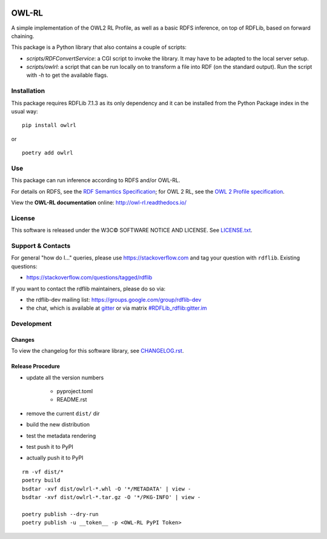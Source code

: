|Original Author DOI| |PyPI badge|

|OWL-RL Logo|

.. |Original Author DOI| image:: https://zenodo.org/badge/9385/RDFLib/OWL-RL.svg
    :target: http://dx.doi.org/10.5281/zenodo.14543

.. |PyPI badge| image:: https://badge.fury.io/py/owlrl.svg
    :target: https://badge.fury.io/py/owlrl

.. |OWL-RL Logo| image:: https://raw.githubusercontent.com/RDFLib/OWL-RL/master/OWL-RL.png
    :width: 250
    :target: http://owl-rl.readthedocs.io/


OWL-RL
======

A simple implementation of the OWL2 RL Profile, as well as a basic RDFS inference, on top of RDFLib, based on forward chaining.

This package is a Python library that also contains a couple of scripts:

* `scripts/RDFConvertService`: a CGI script to invoke the library. It may have to be adapted to the local server setup.

* `scripts/owlrl`: a script that can be run locally on to transform a file into RDF (on the standard output). Run the script with `-h` to get the available flags.

Installation
------------

This package requires RDFLib 7.1.3 as its only dependency and it can be installed from the Python Package index in the usual way:

::

    pip install owlrl


or

::

    poetry add owlrl


Use
---

This package can run inference according to RDFS and/or OWL-RL.

For details on RDFS, see the `RDF Semantics Specification`_; for OWL 2 RL, see the `OWL 2 Profile specification`_.

.. _RDF Semantics Specification: http://www.w3.org/TR/rdf11-mt/
.. _OWL 2 Profile specification: http://www.w3.org/TR/owl2-profiles/#Reasoning_in_OWL_2_RL_and_RDF_Graphs_using_Rules

View the **OWL-RL documentation** online: http://owl-rl.readthedocs.io/


License
-------
This software is released under the W3C© SOFTWARE NOTICE AND LICENSE. See `LICENSE.txt <LICENSE.txt>`_.


Support & Contacts
------------------

For general "how do I..." queries, please use https://stackoverflow.com and tag your question with ``rdflib``. Existing questions:

* https://stackoverflow.com/questions/tagged/rdflib

If you want to contact the rdflib maintainers, please do so via:

* the rdflib-dev mailing list: https://groups.google.com/group/rdflib-dev
* the chat, which is available at `gitter <https://gitter.im/RDFLib/rdflib>`_ or via matrix `#RDFLib_rdflib:gitter.im <https://matrix.to/#/#RDFLib_rdflib:gitter.im>`_


Development
-----------

Changes
~~~~~~~

To view the changelog for this software library, see `CHANGELOG.rst <CHANGELOG.rst>`_.

Release Procedure
~~~~~~~~~~~~~~~~~

* update all the version numbers

    * pyproject.toml
    * README.rst

* remove the current ``dist/`` dir
* build the new distribution
* test the metadata rendering
* test push it to PyPI
* actually push it to PyPI

::

    rm -vf dist/*
    poetry build
    bsdtar -xvf dist/owlrl-*.whl -O '*/METADATA' | view -
    bsdtar -xvf dist/owlrl-*.tar.gz -O '*/PKG-INFO' | view -

    poetry publish --dry-run
    poetry publish -u __token__ -p <OWL-RL PyPI Token>
